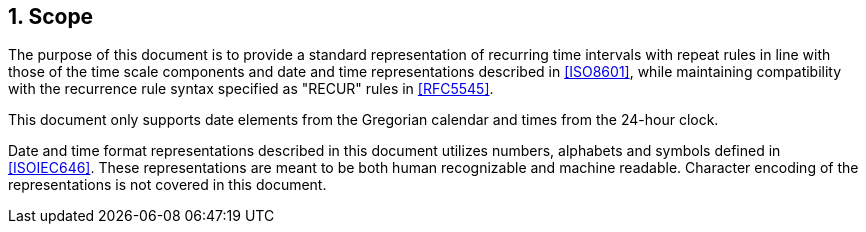 
:sectnums:
[[scope]]
== Scope

The purpose of this document is to provide a standard representation
of recurring time intervals with repeat rules in line with those of
the time scale components and date and time representations described in
<<ISO8601>>, while maintaining compatibility with the recurrence
rule syntax specified as "RECUR" rules in <<RFC5545>>.

This document only supports date elements from the Gregorian calendar and
times from the 24-hour clock.

Date and time format representations described in this document
utilizes numbers, alphabets and symbols defined in <<ISOIEC646>>.
These representations are meant to be both human recognizable and
machine readable. Character encoding of the representations is
not covered in this document.
